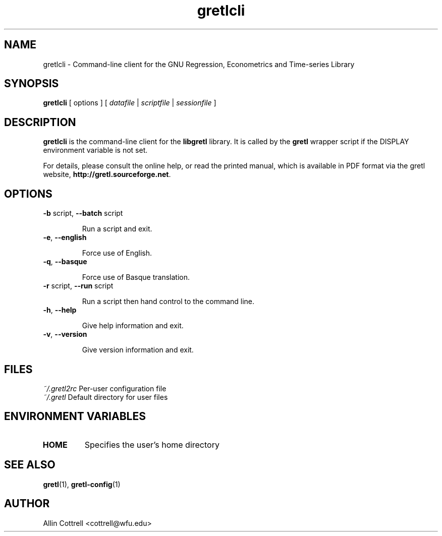 .TH "gretlcli" "1" "1.6.0" "Allin Cottrell" "econometrics"
.SH "NAME"
gretlcli \- Command\-line client for the GNU Regression, Econometrics and Time\-series Library

.SH "SYNOPSIS"
\fBgretlcli\fR [ options ] [ \fIdatafile\fP | \fIscriptfile\fP | \fIsessionfile\fP ]
.br 

.SH "DESCRIPTION"
\fBgretlcli\fR is the command\-line client for the \fBlibgretl\fR
library. It is called by the \fBgretl\fR wrapper script if the
DISPLAY environment variable is not set.

For details, please consult the online help, or read the
printed manual, which is available in PDF format via the
gretl website, \fBhttp://gretl.sourceforge.net\fR.

.SH "OPTIONS"
.TP
\fB\-b\fR script, \fB\-\-batch\fR script

Run a script and exit.
.TP
\fB\-e\fR, \fB\-\-english\fR

Force use of English.
.TP
\fB\-q\fR, \fB\-\-basque\fR

Force use of Basque translation.
.TP
\fB\-r\fR script, \fB\-\-run\fR script

Run a script then hand control to the command line.
.TP
\fB\-h\fR, \fB\-\-help\fR

Give help information and exit.
.TP 
\fB\-v\fR, \fB\-\-version\fR

Give version information and exit.

.SH "FILES"
\fI~/.gretl2rc\fP Per\-user configuration file
.TP
\fI~/.gretl\fP Default directory for user files

.SH "ENVIRONMENT VARIABLES"
.TP 
\fBHOME\fP
Specifies the user's home directory

.SH "SEE ALSO"
\fBgretl\fR(1), \fBgretl-config\fR(1)

.SH "AUTHOR"
Allin Cottrell <cottrell@wfu.edu>
